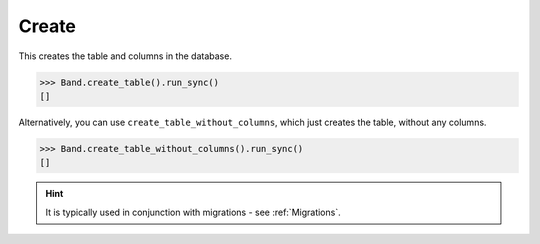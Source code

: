 .. _Create:

Create
======

This creates the table and columns in the database.

.. code-block:: python

    >>> Band.create_table().run_sync()
    []

Alternatively, you can use ``create_table_without_columns``, which just
creates the table, without any columns.

.. code-block:: python

    >>> Band.create_table_without_columns().run_sync()
    []

.. hint:: It is typically used in conjunction with migrations - see :ref:`Migrations`.
